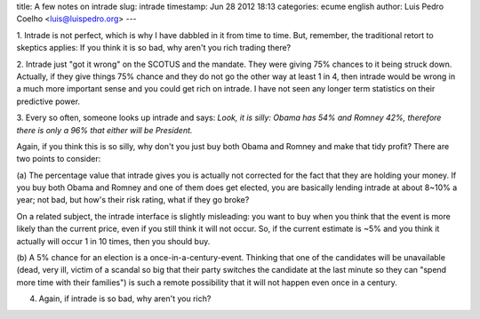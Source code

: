 title: A few notes on intrade
slug: intrade
timestamp: Jun 28 2012 18:13
categories: ecume english
author: Luis Pedro Coelho <luis@luispedro.org>
---

1. Intrade is not perfect, which is why I have dabbled in it from time to time.
But, remember, the traditional retort to skeptics applies: If you think it is
so bad, why aren't you rich trading there?

2. Intrade just "got it wrong" on the SCOTUS and the mandate. They were giving
75% chances to it being struck down. Actually, if they give things 75% chance
and they do not go the other way at least 1 in 4, then intrade would be wrong
in a much more important sense and you could get rich on intrade. I have not
seen any longer term statistics on their predictive power.

3. Every so often, someone looks up intrade and says: *Look, it is silly: Obama
has 54% and Romney 42%, therefore there is only a 96% that either will be
President.*

Again, if you think this is so silly, why don't you just buy both Obama and
Romney and make that tidy profit? There are two points to consider:

(a) The percentage value that intrade gives you is actually not corrected for
the fact that they are holding your money. If you buy both Obama and Romney and
one of them does get elected, you are basically lending intrade at about 8~10%
a year; not bad, but how's their risk rating, what if they go broke?

.. image:: /files/images/intrade.png
   :alt: Intrade Interface


On a related subject, the intrade interface is slightly misleading: you want to
buy when you think that the event is more likely than the current price, even
if you still think it will not occur. So, if the current estimate is ~5% and
you think it actually will occur 1 in 10 times, then you should buy.

(b) A 5% chance for an election is a once-in-a-century-event. Thinking that one
of the candidates will be unavailable (dead, very ill, victim of a scandal so
big that their party switches the candidate at the last minute so they can
"spend more time with their families") is such a remote possibility that it
will not happen even once in a century.

4. Again, if intrade is so bad, why aren't you rich?
